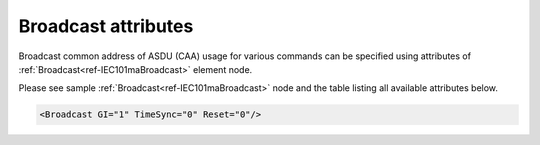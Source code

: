 .. _docref-IEC101maBroadcastAttr:

Broadcast attributes
^^^^^^^^^^^^^^^^^^^^

Broadcast common address of ASDU (CAA) usage for various commands can be specified using attributes of 
:ref:`Broadcast<ref-IEC101maBroadcast>` element node.

Please see sample :ref:`Broadcast<ref-IEC101maBroadcast>` node and the table listing all available attributes below.

.. code-block:: none

   <Broadcast GI="1" TimeSync="0" Reset="0"/>

.. _docref-IEC101maBroadcastAttab:

.. field-list-table:: IEC 60870-5-101 Master Broadcast attributes
   :class: table table-condensed table-bordered longtable
   :spec: |C{0.20}|C{0.25}|S{0.55}|
   :header-rows: 1

   * :attr,10: Attribute
     :val,15:  Values or range
     :desc,75: Description

.. include-file:: sections/Include/IEC10xma_BroadcastGI.rstinc "" ".. _ref-IEC101maBroadcastGI:" "Broadcast address is 255 (if size of the CAA is 1 byte) or 65535 (if size of the CAA is 2 bytes)"

.. include-file:: sections/Include/IEC10xma_BroadcastCS.rstinc "" ".. _ref-IEC101maBroadcastTimeSync:" "Broadcast address is 255 (if size of address is 1 byte) or 65535 (if size of address is 2 bytes)"

.. include-file:: sections/Include/IEC10xma_BroadcastRP.rstinc "" ".. _ref-IEC101maBroadcastReset:" "Broadcast address is 255 (if size of the CAA is 1 byte) or 65535 (if size of the CAA is 2 bytes)"
     

